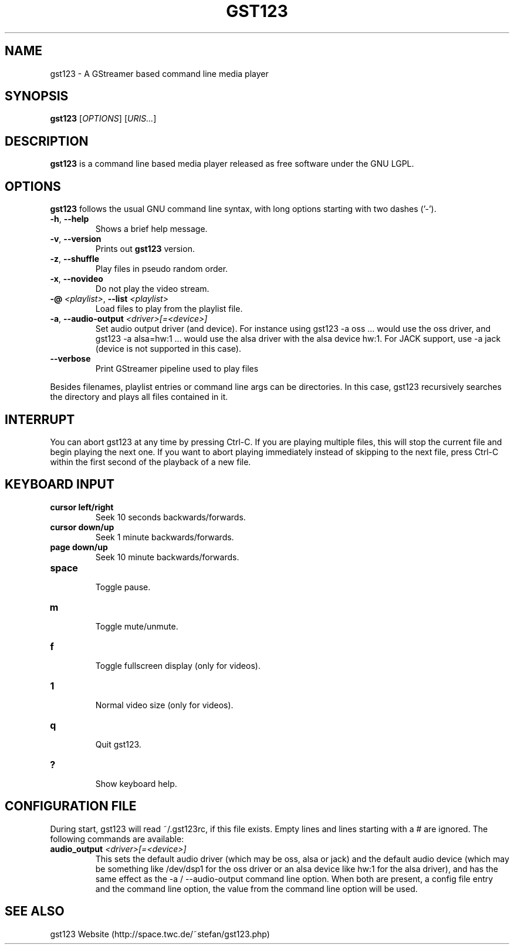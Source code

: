 .\" generator: doxer.py 0.6
.\" generation: 2010\-11\-28T16:02:04
.TH "GST123" "1" "Wed Apr 19 00:50:37 2006" "gst123\-0.1.3" "GST123 Manual Page"

.SH
NAME


.PP
gst123 \- A GStreamer based command line media player
.SH
SYNOPSIS


.PP
\fBgst123\fP [\fIOPTIONS\fP] [\fIURIS...\fP]
.SH
DESCRIPTION


.PP
\fBgst123\fP is a command line based media player released as free
software under the GNU LGPL.
.SH
OPTIONS


.PP
\fBgst123\fP follows the usual GNU command line syntax, with long options starting with two dashes ('\-').
.br

.br



.TP
\fB\-h\fP, \fB\-\-help\fP 
.br
Shows a brief help message.

.TP
\fB\-v\fP, \fB\-\-version\fP 
.br
Prints out \fBgst123\fP version.

.TP
\fB\-z\fP, \fB\-\-shuffle\fP 
.br
Play files in pseudo random order.

.TP
\fB\-x\fP, \fB\-\-novideo\fP 
.br
Do not play the video stream.

.TP
\fB\-@\fP \fI<playlist>\fP, \fB\-\-list\fP \fI<playlist>\fP 
.br
Load files to play from the playlist file.

.TP
\fB\-a\fP, \fB\-\-audio\-output\fP \fI<driver>[=<device>]\fP 
.br
Set audio output driver (and device). For instance using gst123 \-a oss ...
would use the oss driver, and gst123 \-a alsa=hw:1 ... would use the alsa
driver with the alsa device hw:1. For JACK support, use \-a jack (device
is not supported in this case).

.TP
\fB\-\-verbose\fP 
.br
Print GStreamer pipeline used to play files

.PP

Besides filenames, playlist entries or command line args can be
directories. In this case, gst123 recursively searches the directory and
plays all files contained in it.
.SH
INTERRUPT


.PP
You can abort gst123 at any time by pressing Ctrl\-C. If you are
playing multiple files, this will stop the current file and begin playing the
next one. If you want to abort playing immediately instead of skipping to the
next file, press Ctrl\-C within the first second of the playback of a new file.
.SH
KEYBOARD INPUT


.PP




.TP
\fBcursor left/right\fP 
.br
Seek 10 seconds backwards/forwards.

.TP
\fBcursor down/up\fP 
.br
Seek 1 minute backwards/forwards.

.TP
\fBpage down/up\fP 
.br
Seek 10 minute backwards/forwards.

.TP
\fBspace\fP 
.br
Toggle pause.

.TP
\fBm\fP 
.br
Toggle mute/unmute.

.TP
\fBf\fP 
.br
Toggle fullscreen display (only for videos).

.TP
\fB1\fP 
.br
Normal video size (only for videos).

.TP
\fBq\fP 
.br
Quit gst123.

.TP
\fB?\fP 
.br
Show keyboard help.

.PP


.SH
CONFIGURATION FILE


.PP

During start, gst123 will read ~/.gst123rc, if this file exists. Empty
lines and lines starting with a # are ignored. The following commands are
available:
.br

.br



.TP
\fBaudio_output\fP \fI<driver>[=<device>]\fP
.br
This sets the default audio driver (which may be oss, alsa or jack) and the
default audio device (which may be something like /dev/dsp1 for the oss
driver or an alsa device like hw:1 for the alsa driver), and has the
same effect as the \-a / \-\-audio\-output command line option. When both
are present, a config file entry and the command line option, the
value from the command line option will be used.

.PP


.SH
SEE ALSO


.PP
gst123 Website (http://space.twc.de/~stefan/gst123.php)
